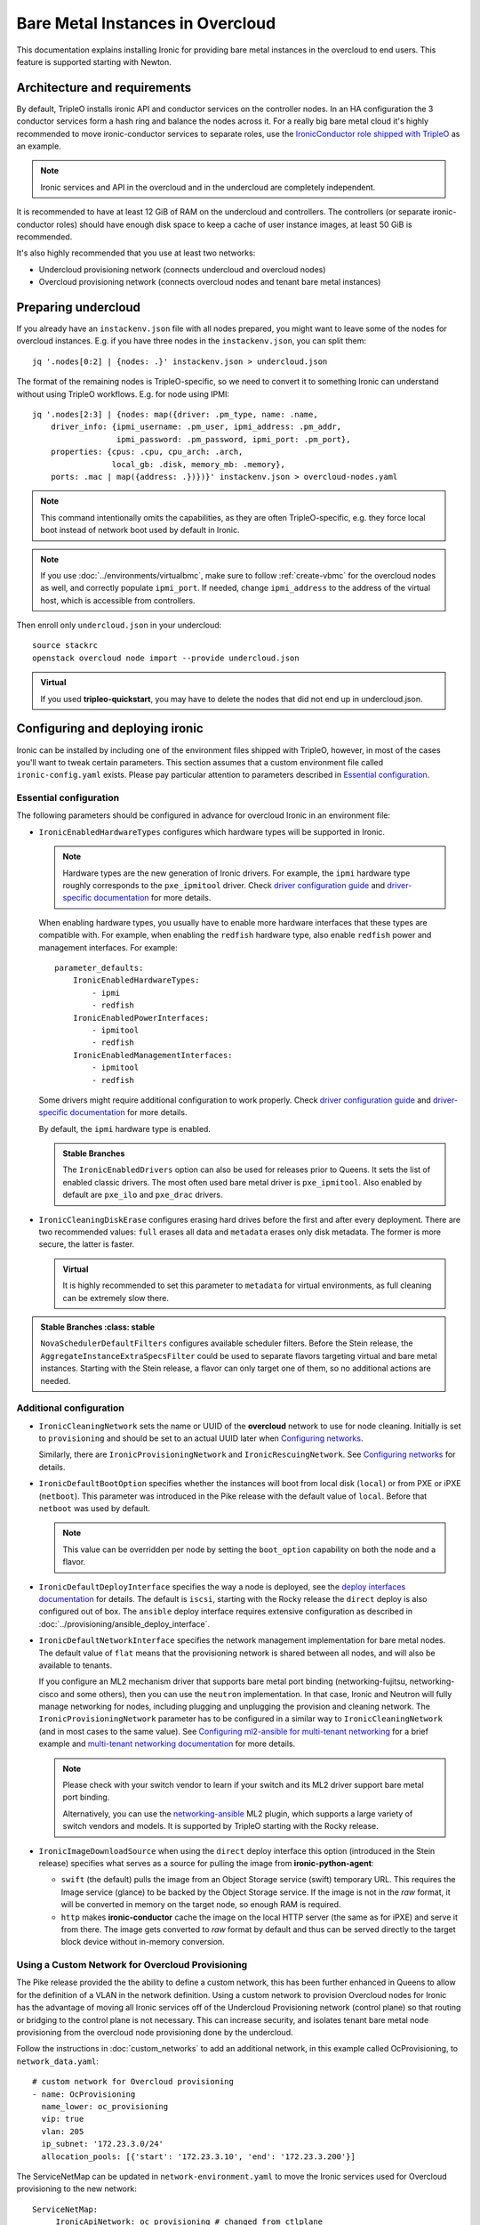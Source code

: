 Bare Metal Instances in Overcloud
=================================

This documentation explains installing Ironic for providing bare metal
instances in the overcloud to end users. This feature is supported starting
with Newton.

Architecture and requirements
-----------------------------

By default, TripleO installs ironic API and conductor services on the
controller nodes. In an HA configuration the 3 conductor services form a hash
ring and balance the nodes across it. For a really big bare metal cloud it's
highly recommended to move ironic-conductor services to separate roles, use
the `IronicConductor role shipped with TripleO`_ as an example.

.. note::
    Ironic services and API in the overcloud and in the undercloud are
    completely independent.

It is recommended to have at least 12 GiB of RAM on the undercloud and
controllers. The controllers (or separate ironic-conductor roles) should have
enough disk space to keep a cache of user instance images, at least 50 GiB
is recommended.

It's also highly recommended that you use at least two networks:

* Undercloud provisioning network (connects undercloud and overcloud nodes)

* Overcloud provisioning network (connects overcloud nodes and tenant bare
  metal instances)

Preparing undercloud
--------------------

If you already have an ``instackenv.json`` file with all nodes prepared, you
might want to leave some of the nodes for overcloud instances. E.g. if you have
three nodes in the ``instackenv.json``, you can split them::

    jq '.nodes[0:2] | {nodes: .}' instackenv.json > undercloud.json

The format of the remaining nodes is TripleO-specific, so we need
to convert it to something Ironic can understand without using
TripleO workflows. E.g. for node using IPMI::

    jq '.nodes[2:3] | {nodes: map({driver: .pm_type, name: .name,
        driver_info: {ipmi_username: .pm_user, ipmi_address: .pm_addr,
                      ipmi_password: .pm_password, ipmi_port: .pm_port},
        properties: {cpus: .cpu, cpu_arch: .arch,
                     local_gb: .disk, memory_mb: .memory},
        ports: .mac | map({address: .})})}' instackenv.json > overcloud-nodes.yaml

.. note::
    This command intentionally omits the capabilities, as they are often
    TripleO-specific, e.g. they force local boot instead of network boot used
    by default in Ironic.

.. note::
    If you use :doc:`../environments/virtualbmc`, make sure to follow
    :ref:`create-vbmc` for the overcloud nodes as well, and correctly populate
    ``ipmi_port``. If needed, change ``ipmi_address`` to the address of the
    virtual host, which is accessible from controllers.

Then enroll only ``undercloud.json`` in your undercloud::

    source stackrc
    openstack overcloud node import --provide undercloud.json

.. admonition:: Virtual
    :class: virtual

    If you used **tripleo-quickstart**, you may have to delete the nodes that
    did not end up in undercloud.json.

Configuring and deploying ironic
--------------------------------

Ironic can be installed by including one of the environment files shipped with
TripleO, however, in most of the cases you'll want to tweak certain parameters.
This section assumes that a custom environment file called
``ironic-config.yaml`` exists. Please pay particular attention to parameters
described in `Essential configuration`_.

Essential configuration
~~~~~~~~~~~~~~~~~~~~~~~

The following parameters should be configured in advance for overcloud Ironic
in an environment file:

* ``IronicEnabledHardwareTypes`` configures which hardware types will be
  supported in Ironic.

  .. note::
    Hardware types are the new generation of Ironic drivers. For example,
    the ``ipmi`` hardware type roughly corresponds to the ``pxe_ipmitool``
    driver. Check `driver configuration guide`_ and `driver-specific
    documentation`_ for more details.

  When enabling hardware types, you usually have to enable more hardware
  interfaces that these types are compatible with. For example, when enabling
  the ``redfish`` hardware type, also enable ``redfish`` power and management
  interfaces. For example::

    parameter_defaults:
        IronicEnabledHardwareTypes:
            - ipmi
            - redfish
        IronicEnabledPowerInterfaces:
            - ipmitool
            - redfish
        IronicEnabledManagementInterfaces:
            - ipmitool
            - redfish

  Some drivers might require additional configuration to work properly. Check
  `driver configuration guide`_ and `driver-specific documentation`_ for more
  details.

  By default, the ``ipmi`` hardware type is enabled.

  .. admonition:: Stable Branches
     :class: stable

     The ``IronicEnabledDrivers`` option can also be used for releases prior
     to Queens. It sets the list of enabled classic drivers. The most often used
     bare metal driver is ``pxe_ipmitool``. Also enabled by default are
     ``pxe_ilo`` and ``pxe_drac`` drivers.

* ``IronicCleaningDiskErase`` configures erasing hard drives
  before the first and after every deployment. There are two recommended
  values: ``full`` erases all data and ``metadata`` erases only disk metadata.
  The former is more secure, the latter is faster.

  .. admonition:: Virtual
      :class: virtual

      It is highly recommended to set this parameter to ``metadata``
      for virtual environments, as full cleaning can be extremely slow there.

.. admonition:: Stable Branches
   :class: stable

  ``NovaSchedulerDefaultFilters`` configures available scheduler filters.
  Before the Stein release, the ``AggregateInstanceExtraSpecsFilter`` could be
  used to separate flavors targeting virtual and bare metal instances.
  Starting with the Stein release, a flavor can only target one of them, so
  no additional actions are needed.

Additional configuration
~~~~~~~~~~~~~~~~~~~~~~~~

* ``IronicCleaningNetwork`` sets the name or UUID of the **overcloud** network
  to use for node cleaning. Initially is set to ``provisioning`` and should be
  set to an actual UUID later when `Configuring networks`_.

  Similarly, there are ``IronicProvisioningNetwork`` and
  ``IronicRescuingNetwork``. See `Configuring networks`_ for details.

* ``IronicDefaultBootOption`` specifies whether the instances will boot from
  local disk (``local``) or from PXE or iPXE (``netboot``). This parameter was
  introduced in the Pike release with the default value of ``local``. Before
  that ``netboot`` was used by default.

  .. note::
    This value can be overridden per node by setting the ``boot_option``
    capability on both the node and a flavor.

* ``IronicDefaultDeployInterface`` specifies the way a node is deployed, see
  the `deploy interfaces documentation`_ for details. The default is ``iscsi``,
  starting with the Rocky release the ``direct`` deploy is also configured out
  of box. The ``ansible`` deploy interface requires extensive configuration as
  described in :doc:`../provisioning/ansible_deploy_interface`.

* ``IronicDefaultNetworkInterface`` specifies the network management
  implementation for bare metal nodes. The default value of ``flat`` means
  that the provisioning network is shared between all nodes, and will also be
  available to tenants.

  If you configure an ML2 mechanism driver that supports bare metal port
  binding (networking-fujitsu, networking-cisco and some others), then you can
  use the ``neutron`` implementation. In that case, Ironic and Neutron will
  fully manage networking for nodes, including plugging and unplugging
  the provision and cleaning network. The ``IronicProvisioningNetwork``
  parameter has to be configured in a similar way to ``IronicCleaningNetwork``
  (and in most cases to the same value). See
  `Configuring ml2-ansible for multi-tenant networking`_ for a brief example
  and `multi-tenant networking documentation`_ for more details.

  .. note::
    Please check with your switch vendor to learn if your switch and its
    ML2 driver support bare metal port binding.

    Alternatively, you can use the networking-ansible_ ML2 plugin, which
    supports a large variety of switch vendors and models. It is supported
    by TripleO starting with the Rocky release.

* ``IronicImageDownloadSource`` when using the ``direct`` deploy interface this
  option (introduced in the Stein release) specifies what serves as a source
  for pulling the image from **ironic-python-agent**:

  * ``swift`` (the default) pulls the image from an Object Storage service
    (swift) temporary URL. This requires the Image service (glance) to be
    backed by the Object Storage service. If the image is not in the *raw*
    format, it will be converted in memory on the target node, so enough RAM
    is required.

  * ``http`` makes **ironic-conductor** cache the image on the local HTTP
    server (the same as for iPXE) and serve it from there. The image gets
    converted to *raw* format by default and thus can be served directly to the
    target block device without in-memory conversion.

Using a Custom Network for Overcloud Provisioning
~~~~~~~~~~~~~~~~~~~~~~~~~~~~~~~~~~~~~~~~~~~~~~~~~

The Pike release provided the the ability to define a custom network,
this has been further enhanced in Queens to allow for the definition
of a VLAN in the network definition.  Using a custom network to provision
Overcloud nodes for Ironic has the advantage of moving all Ironic services
off of the Undercloud Provisioning network (control plane) so that routing or
bridging to the control plane is not necessary. This can increase security,
and isolates tenant bare metal node provisioning from the overcloud node
provisioning done by the undercloud.

Follow the instructions in :doc:`custom_networks` to add an additional network,
in this example called OcProvisioning, to ``network_data.yaml``::

    # custom network for Overcloud provisioning
    - name: OcProvisioning
      name_lower: oc_provisioning
      vip: true
      vlan: 205
      ip_subnet: '172.23.3.0/24'
      allocation_pools: [{'start': '172.23.3.10', 'end': '172.23.3.200'}]

The ServiceNetMap can be updated in ``network-environment.yaml`` to move the
Ironic services used for Overcloud provisioning to the new network::

    ServiceNetMap:
         IronicApiNetwork: oc_provisioning # changed from ctlplane
         IronicNetwork: oc_provisioning # changed from ctlplane

Add the new network to the roles file ``roles_data.yaml`` for
controller::

    networks:
      - External
      - InternalApi
      - Storage
      - StorageMgmt
      - Tenant
      - OcProvisioning

Add the new network to the NIC config controller.yaml file. Starting in Queens,
the example NIC config files will automatically populated with this new network
when it is in ``network_data.yaml`` and ``roles_data.yaml`` so this step is
not necessary::

       - type: vlan
         vlan_id:
           get_param: OcProvisioningNetworkVlanID
         addresses:
         - ip_netmask:
             get_param: OcProvisioningIpSubnet

.. note::
    The baremetal nodes will send and received untagged VLAN traffic
    in order to properly run DHCP and PXE boot.

Deployment
~~~~~~~~~~

Add the ironic environment file when deploying::

    openstack overcloud deploy --templates \
        -e /usr/share/openstack-tripleo-heat-templates/environments/services/ironic-overcloud.yaml \
        -e ironic-config.yaml

To deploy Ironic in containers for Pike-Rocky releases please, use
``/usr/share/openstack-tripleo-heat-templates/environments/services-docker/ironic.yaml``
instead.

.. note::
    We don't require any virtual compute nodes for the bare metal only case,
    so feel free to set ``ComputeCount: 0`` in your environment file, if you
    don't need them.

If using a custom network in Pike or later, include the ``network_data.yaml``
and ``roles_data.yaml`` files in the deployment::

     -n /home/stack/network_data.yaml \
     -r /home/stack/roles_data.yaml \

In addition, if ``network-environment.yaml`` was updated to include the
ServiceNetMap changes, include the updated and generated
``network-environment.yaml`` files::

     -e /usr/share/openstack-tripleo-heat-templates/environments/network-environment.yaml \
     -e /home/stack/templates/environments/network-environment.yaml \

Validation
~~~~~~~~~~

Check that Ironic works by connecting to the overcloud and trying to list the
nodes (you should see an empty response, but not an error)::

    source overcloudrc
    openstack baremetal node list

You can also check the enabled driver list::

    $ openstack baremetal driver list
    +---------------------+-------------------------+
    | Supported driver(s) | Active host(s)          |
    +---------------------+-------------------------+
    | ipmi                | overcloud-controller-0. |
    | pxe_drac            | overcloud-controller-0. |
    | pxe_ilo             | overcloud-controller-0. |
    | pxe_ipmitool        | overcloud-controller-0. |
    | redfish             | overcloud-controller-0. |
    +---------------------+-------------------------+

.. note::
    This commands shows both hardware types and classic drivers combined.

For HA configuration you should see all three controllers::

    $ openstack baremetal driver list
    +---------------------+------------------------------------------------------------------------------------------------------------+
    | Supported driver(s) | Active host(s)                                                                                             |
    +---------------------+------------------------------------------------------------------------------------------------------------+
    | ipmi                | overcloud-controller-0.localdomain, overcloud-controller-1.localdomain, overcloud-controller-2.localdomain |
    | pxe_drac            | overcloud-controller-0.localdomain, overcloud-controller-1.localdomain, overcloud-controller-2.localdomain |
    | pxe_ilo             | overcloud-controller-0.localdomain, overcloud-controller-1.localdomain, overcloud-controller-2.localdomain |
    | pxe_ipmitool        | overcloud-controller-0.localdomain, overcloud-controller-1.localdomain, overcloud-controller-2.localdomain |
    | redfish             | overcloud-controller-0.localdomain, overcloud-controller-1.localdomain, overcloud-controller-2.localdomain |
    +---------------------+------------------------------------------------------------------------------------------------------------+

If this list is empty or does not show any of the controllers, then the
``openstack-ironic-conductor`` service on this controller failed to start.
The likely cause is missing dependencies for vendor drivers.

Finally, check that Nova recognizes both virtual and bare metal compute
services. In HA case there should be at least 4 services in total::

    $ openstack compute service list --service nova-compute
    +----+--------------+-------------------------------------+------+---------+-------+----------------------------+
    | ID | Binary       | Host                                | Zone | Status  | State | Updated At                 |
    +----+--------------+-------------------------------------+------+---------+-------+----------------------------+
    | 21 | nova-compute | overcloud-novacompute-0.localdomain | nova | enabled | up    | 2017-10-11T13:57:21.000000 |
    | 30 | nova-compute | overcloud-controller-2.localdomain  | nova | enabled | up    | 2017-10-11T13:57:16.000000 |
    | 33 | nova-compute | overcloud-controller-1.localdomain  | nova | enabled | up    | 2017-10-11T13:57:16.000000 |
    | 54 | nova-compute | overcloud-controller-0.localdomain  | nova | enabled | up    | 2017-10-11T13:57:14.000000 |
    +----+--------------+-------------------------------------+------+---------+-------+----------------------------+

Post-deployment configuration
-----------------------------

In this section we configure OpenStack for both bare metal and virtual
machines provisioning.

You need at least 3 nodes to use bare metal provisioning: one for the
undercloud, one for the controller and one for the actual instance.
This guide assumes using both virtual and bare metal computes, so to follow it
you need at least one more node, 4 in total for a non-HA configuration or 6
for HA.

This guide uses one network for simplicity. If you encounter weird DHCP, PXE
or networking issues with such a single-network configuration, try shutting
down the introspection DHCP server on the undercloud after the initial
introspection is finished::

        sudo systemctl stop openstack-ironic-inspector-dnsmasq

Resource classes
~~~~~~~~~~~~~~~~

Starting with the Pike release, bare metal instances are scheduled based on
*custom resource classes*. In case of Ironic, a resource class will correspond
to a flavor. When planning your bare metal cloud, think of a way to split all
nodes into classes, and create flavors accordingly. See `bare metal flavor
documentation`_ for more details.

Preparing networking
~~~~~~~~~~~~~~~~~~~~

Next, we need to create at least one network for nodes to use. By default
Ironic uses the tenant network for the provisioning process, and the same
network is often configured for cleaning.

As already mentioned, this guide assumes only one physical network shared
between undercloud and overcloud. In this case the subnet address must match
the one on the undercloud, but the allocation pools must not overlap (including
the pool used by undercloud introspection).

For example, the following commands will work with the default undercloud
parameters::

    source overcloudrc
    openstack network create --share --provider-network-type flat \
        --provider-physical-network datacentre --external provisioning
    openstack subnet create --network provisioning \
        --subnet-range 192.168.24.0/24 --gateway 192.168.24.40 \
        --allocation-pool start=192.168.24.41,end=192.168.24.100 provisioning-subnet
    openstack router create default-router
    openstack router add subnet default-router provisioning-subnet

We will use this network for bare metal instances (both for provisioning and
as a tenant network), as well as an external network for virtual instances.
In a real situation you will only use it as provisioning, and create a separate
physical network as external.

Now you can create a regular tenant network to use for virtual instances
and use the ``default-router`` to link the provisioning and tenant networks::

    openstack network create tenant-net
    openstack subnet create --network tenant-net --subnet-range 192.0.3.0/24 \
        --allocation-pool start=192.0.3.10,end=192.0.3.20 tenant-subnet
    openstack router add subnet default-router tenant-subnet

Networking using a custom network
~~~~~~~~~~~~~~~~~~~~~~~~~~~~~~~~~

If using a custom network for overcloud provisioning, create a network of
type ``vlan`` with VlanID matching the ``OcProvisioning`` network created
during deployment::

    openstack network create --share --provider-network-type vlan \
      --provider-physical-network datacentre --provider-segment 205 provisioning

Use a subnet range outside of the ``allocation_pool`` defined in
``network_data.yaml``, for example::

    openstack subnet create --network provisioning --subnet-range \
      172.21.2.0/24 --gateway 172.21.2.1  --allocation-pool \
      start=172.21.2.201,end=172.21.2.250 provisioning-subnet

As defined in ``Preparing networking``, you can create a tenant network along
with a ``default-router`` to link the provisioning and tenant networks.

Configuring networks
~~~~~~~~~~~~~~~~~~~~

Ironic has to be configured to use three networks for its internal purposes:

* *Cleaning* network is used during cleaning and is mandatory to configure.

  This network can be configured to a name or UUID during deployment via
  the ``IronicCleaningNetwork`` parameter.

* *Provisioning* network is used during deployment if the *network interface*
  is set to ``neutron`` (either explicitly or via setting
  ``IronicDefaultNetworkInterface`` during installation).

  This network is supported by TripleO starting with the Pike release and
  can be configured to a name or UUID during deployment via
  the ``IronicProvisioningNetwork`` parameter.

* *Rescuing* network is used when starting the *rescue* process - repairing
  broken instances through a special ramdisk.

  This network is supported by TripleO starting wince the Rocky release and
  can be configured to a name or UUID during deployment via
  the ``IronicRescuingNetwork`` parameter.

Starting with the Ocata release, Ironic is configured to use network called
``provisioning`` for all three networks by default. However, network names are
not unique.  A user creating another network with the same name will break bare
metal provisioning. Thus, it's highly recommended to update the deployment,
providing the provider network UUID.

Use the following command to get the UUID::

    openstack network show provisioning -f value -c id

Configuring networks on deployment
^^^^^^^^^^^^^^^^^^^^^^^^^^^^^^^^^^

To update the whole deployment update the environment file you've created,
setting ``IronicCleaningNetwork`` to the this UUID, for example::

 parameter_defaults:
     IronicCleaningNetwork: c71f4bfe-409b-4292-818f-21cdf910ee06

In the Pike release or newer, also set the provisioning network. You can use
the same network or create a new one::

 parameter_defaults:
     IronicCleaningNetwork: c71f4bfe-409b-4292-818f-21cdf910ee06
     IronicProvisioningNetwork: c71f4bfe-409b-4292-818f-21cdf910ee06

In the Rocky release or newer, also set the rescuing network. You can use
the same network or create a new one::

 parameter_defaults:
     IronicCleaningNetwork: c71f4bfe-409b-4292-818f-21cdf910ee06
     IronicProvisioningNetwork: c71f4bfe-409b-4292-818f-21cdf910ee06
     IronicRescuingNetwork: c71f4bfe-409b-4292-818f-21cdf910ee06

Finally, run the deploy command with exactly the same arguments as before
(don't forget to include the environment file if it was not included
previously).

Configuring networks per node
^^^^^^^^^^^^^^^^^^^^^^^^^^^^^

Alternatively, you can set the networks per node starting with the Queens
release.

When enrolling nodes, add ``cleaning_network``, ``provisioning_network``
and/or ``rescuing_network`` to the ``driver_info`` dictionary when
`Preparing inventory`_.

After enrolling nodes, you can update each of them with the following
command (adjusting it for your release)::

 openstack baremetal node set <node> \
     --driver-info cleaning_network=<network uuid> \
     --driver-info provisioning_network=<network uuid> \
     --driver-info rescuing_network=<network uuid>

Adding deployment images
~~~~~~~~~~~~~~~~~~~~~~~~

Ironic requires the ironic-python-agent image stored in Glance.
You can use the same images you already have on the undercloud::

    source overcloudrc
    openstack image create --public --container-format aki \
        --disk-format aki --file ~/ironic-python-agent.kernel deploy-kernel
    openstack image create --public --container-format ari \
        --disk-format ari --file ~/ironic-python-agent.initramfs deploy-ramdisk

.. note::
    These commands assume that the images are in the home directory, which is
    often the case for TripleO.

Creating flavors
~~~~~~~~~~~~~~~~

As usual with OpenStack, you need to create at least one flavor to be used
during deployment. As bare metal resources are inherently not divisible,
the flavor will set minimum requirements (CPU count, RAM and disk sizes) that
a node must fulfil, see `bare metal flavor documentation`_ for details.

Creating a single flavor is sufficient for the simplest case::

    source overcloudrc
    openstack flavor create --ram 1024 --disk 20 --vcpus 1 baremetal

.. note::
    The ``disk`` argument will be used to determine the size of the root
    partition. The ``ram`` and ``vcpus`` arguments are ignored for bare metal,
    starting with the Pike release, if the flavor is configured as explained
    below.

Starting with the Pike release, switch to scheduling based on resource
classes, as explained in the `bare metal flavor documentation`_::

    openstack flavor set baremetal --property resources:CUSTOM_BAREMETAL=1
    openstack flavor set baremetal --property resources:VCPU=0
    openstack flavor set baremetal --property resources:MEMORY_MB=0
    openstack flavor set baremetal --property resources:DISK_GB=0

Creating host aggregates
~~~~~~~~~~~~~~~~~~~~~~~~

.. note::
    If you don't plan on using virtual instances, you can skip this step.
    It also won't be required in the Stein release, after bare metal nodes
    stopped report CPU, memory and disk properties.

.. admonition:: Stable Branches
   :class: stable

   For a hybrid bare metal and virtual environment before the Pike release
   you have to set up *host aggregates* for virtual and bare metal hosts. You
   can also optionally follow this procedure until the Stein release. We will
   use a property called ``baremetal`` to link flavors to host aggregates::

       openstack aggregate create --property baremetal=true baremetal-hosts
       openstack aggregate create --property baremetal=false virtual-hosts
       openstack flavor set baremetal --property baremetal=true

   .. warning::
       This association won't work without ``AggregateInstanceExtraSpecsFilter``
       enabled as described in `Essential configuration`_.

   .. warning::
       Any property you set on flavors has to be duplicated on aggregates,
       otherwise scheduling will fail.

   Then for all flavors you've created for virtual instances set the same
   ``baremetal`` property to ``false``, for example::

       openstack flavor create --ram 1024 --disk 20 --vcpus 1 virtual
       openstack flavor set virtual --property baremetal=false

Creating instance images
~~~~~~~~~~~~~~~~~~~~~~~~

You can build your images using ``diskimage-builder`` tool already available
on the undercloud, for example::

    disk-image-create centos7 baremetal dhcp-all-interfaces grub2 -o centos-image

.. note::
    The following elements are actually optional:

    * ``dhcp-all-interfaces`` makes the resulting instance get IP addresses for
      all NICs via DHCP.

    * ``grub2`` installs the grub bootloader on the image, so that local boot
      can be used in additional to PXE booting.

This command creates a so called *partition image*, i.e. an image containing
only root partition. Ironic also supports *whole disk images*, i.e. images
with the whole partition table embedded. This may be the only option when
running non-Linux images. Please check the `images documentation`_
for more details on building and using images.

Three components are created for every partition image: the main image with
``qcow2`` extension, the kernel with ``vmlinuz`` extension and the initrd
image with ``initrd`` extension.

Upload them with the following command::

    source overcloudrc
    KERNEL_ID=$(openstack image create --file centos-image.vmlinuz --public \
        --container-format aki --disk-format aki -f value -c id \
        centos-image.vmlinuz)
    RAMDISK_ID=$(openstack image create --file centos-image.initrd --public \
        --container-format ari --disk-format ari -f value -c id \
        centos-image.initrd)
    openstack image create --file centos-image.qcow2 --public \
        --container-format bare --disk-format qcow2 \
        --property kernel_id=$KERNEL_ID --property ramdisk_id=$RAMDISK_ID \
        centos-image

.. note::
    A whole disk image will only have one component - the image itself with
    ``qcow2`` extension. Do not set ``kernel_id`` and ``ramdisk_id``
    properties for such images.

Enrolling nodes
---------------

For all nodes you're enrolling you need to know:

* BMC (IPMI, iDRAC, iLO, etc) address and credentials,

* MAC address of the PXE booting NIC,

* CPU count and architecture, memory size in MiB and root disk size in GiB,

* Serial number or WWN of the root device, if the node has several hard drives.

In the future some of this data will be provided by the introspection process,
which is not currently available in the overcloud.

This guide uses inventory files to enroll nodes. Alternatively, you can enroll
nodes directly from CLI, see the `enrollment documentation`_ for details.

Preparing inventory
~~~~~~~~~~~~~~~~~~~

Your inventory file (e.g. ``overcloud-nodes.yaml`` from `Preparing
undercloud`_) should be in the following format:

.. code-block:: yaml

    nodes:
        - name: node-0
          driver: ipmi
          driver_info:
            ipmi_address: <BMC HOST>
            ipmi_username: <BMC USER>
            ipmi_password: <BMC PASSWORD>
            ipmi_port: <BMC PORT>
          resource_class: baremetal
          properties:
            cpu_arch: <CPU ARCHITECTURE>
            local_gb: <ROOT DISK IN GIB>
            root_device:
                serial: <ROOT DISK SERIAL>
          ports:
            - address: <PXE NIC MAC>
              pxe_enabled: true
              local_link_connection:
                switch_id: <SWITCH MAC>
                switch_info: <SWITCH NAME>
                port_id: <INTERFACE NAME>

* The ``driver`` field must be one of ``IronicEnabledDrivers`` or
  ``IronicEnabledHardwareTypes``, which we set when `Configuring and deploying
  ironic`_.

  .. admonition:: Stable Branch
     :class: stable

     Hardware types are only available since the Pike release. In the example
     above use ``pxe_ipmitool`` instead of ``ipmi`` for older releases.

* The ``resource_class`` field corresponds to a custom resource
  class, as explained in `Resource classes`_.

* The ``root_device`` property is optional, but it's highly recommended
  to set it if the bare metal node has more than one hard drive.
  There are several properties that can be used instead of the serial number
  to designate the root device, see the `root device hints documentation`_
  for details.

* The ``local_gb`` field specifies the size (in GiB) of the root device. Its
  value must match the size of the device specified by the ``root_device``
  property. However, to allow for partitioning, it's highly recommended to
  subtract 1 GiB from it.

* Exactly one port with ``pxe_enabled`` set to ``true`` must be specified in
  the ``ports`` list. It has to match the NIC used for provisioning.

  .. note::
    More ports with ``pxe_enabled=false`` can be specified safely here. They
    won't be used for provisioning, but they are used with the ``neutron``
    network interface.

.. admonition:: Stable Branch
   :class: stable

   * The ``memory_mb`` and ``cpus`` properties are mandatory before the Pike
     release and can optionally be used before Stein.

     .. warning::
        Do not populate ``memory_mb`` and ``cpus`` before the Stein release if
        you do **not** use host aggregates for separating virtual and bare
        metal flavors as described in `Creating host aggregates`_.

* ``local_link_connection`` is required when using the `neutron` network
  interface. This information is needed so ironic/neutron can identify which
  interfaces on switches corresponding to the ports defined in ironic.

  * ``switch_id`` the ID the switch uses to identify itself over LLDP(usually
    the switch MAC).

  * ``switch_info`` the name associated with the switch in ``ML2HostConfigs``
    (see ML2HostConfigs in `ml2-ansible example`_)

  * ``port_id`` the name associated with the interface on the switch.

Enrolling nodes
~~~~~~~~~~~~~~~

The ``overcloud-nodes.yaml`` file prepared in the previous steps can now be
imported in Ironic::

    source overcloudrc
    openstack baremetal create overcloud-nodes.yaml

.. warning::
    This command is provided by Ironic, not TripleO. It also does not feature
    support for updates, so if you need to change something, you have to use
    ``openstack baremetal node set`` and similar commands.

The nodes appear in the ``enroll`` provision state, you need to check their BMC
credentials and make them available::

    DEPLOY_KERNEL=$(openstack image show deploy-kernel -f value -c id)
    DEPLOY_RAMDISK=$(openstack image show deploy-ramdisk -f value -c id)

    for uuid in $(openstack baremetal node list --provision-state enroll -f value -c UUID);
    do
        openstack baremetal node set $uuid \
            --driver-info deploy_kernel=$DEPLOY_KERNEL \
            --driver-info deploy_ramdisk=$DEPLOY_RAMDISK \
            --driver-info rescue_kernel=$DEPLOY_KERNEL \
            --driver-info rescue_ramdisk=$DEPLOY_RAMDISK
        openstack baremetal node manage $uuid --wait &&
            openstack baremetal node provide $uuid
    done

The deploy kernel and ramdisk were created as part of `Adding deployment
images`_.

The ``baremetal node provide`` command makes a node go through cleaning
procedure, so it might take some time depending on the configuration. Check
your nodes status with::

    openstack baremetal node list --fields uuid name provision_state last_error

Wait for all nodes to reach the ``available`` state. Any failures during
cleaning has to be corrected before proceeding with deployment.

Populating host aggregates
~~~~~~~~~~~~~~~~~~~~~~~~~~

.. note::
    If you don't plan on using virtual instances, you can skip this step.
    It also won't be required in the Stein release, after bare metal nodes
    stopped report CPU, memory and disk properties.

.. admonition:: Stable Branch
   :class: stable

   For hybrid bare metal and virtual case you need to specify which host
   belongs to which host aggregates (``virtual`` or ``baremetal`` as created in
   `Creating host aggregates`_).

   When the default host names are used, we can take advantage of the fact
   that every virtual host will have ``compute`` in its name. All bare metal
   hypervisors will be assigned to one (non-HA) or three (HA) controller hosts.
   So we can do the assignment with the following commands::

       source overcloudrc
       for vm_host in $(openstack hypervisor list -f value -c "Hypervisor Hostname" | grep compute);
       do
           openstack aggregate add host virtual-hosts $vm_host
       done

       openstack aggregate add host baremetal-hosts overcloud-controller-0.localdomain
       # Ignore the following two for a non-HA environment
       openstack aggregate add host baremetal-hosts overcloud-controller-1.localdomain
       openstack aggregate add host baremetal-hosts overcloud-controller-2.localdomain

   .. note::
       Every time you scale out compute nodes, you need to add newly added
       hosts to the ``virtual-hosts`` aggregate.

Checking available resources
~~~~~~~~~~~~~~~~~~~~~~~~~~~~

Check that nodes are really enrolled and the power state is reflected correctly
(it may take some time)::

    $ source overcloudrc
    $ openstack baremetal node list
    +--------------------------------------+------------+---------------+-------------+--------------------+-------------+
    | UUID                                 | Name       | Instance UUID | Power State | Provisioning State | Maintenance |
    +--------------------------------------+------------+---------------+-------------+--------------------+-------------+
    | a970c5db-67dd-4676-95ba-af1edc74b2ee | instance-0 | None          | power off   | available          | False       |
    | bd99ec64-4bfc-491b-99e6-49bd384b526d | instance-1 | None          | power off   | available          | False       |
    +--------------------------------------+------------+---------------+-------------+--------------------+-------------+

After a few minutes, new hypervisors should appear in Nova and the stats
should display the sum of bare metal and virtual resources::

    $ openstack hypervisor list
    +----+--------------------------------------+
    | ID | Hypervisor Hostname                  |
    +----+--------------------------------------+
    |  2 | overcloud-novacompute-0.localdomain  |
    | 17 | bd99ec64-4bfc-491b-99e6-49bd384b526d |
    | 20 | a970c5db-67dd-4676-95ba-af1edc74b2ee |
    +----+--------------------------------------+

.. note::
    Each bare metal node becomes a separate hypervisor in Nova. The hypervisor
    host name always matches the associated node UUID.

Next you can use the Placement API (available only via cURL for the time being)
to check that bare metal resources are properly exposed. Start with checking
that all nodes are recorded::

    $ token=$(openstack token issue -f value -c id)
    $ endpoint=$(openstack endpoint show placement -f value -c publicurl)
    $ curl -sH "X-Auth-Token: $token" $endpoint/resource_providers | jq -r '.resource_providers | map({node: .name, uuid})'
    [
      {
        "uuid": "9dff98a8-6fc9-4a05-8d78-c1d5888d9fde",
        "node": "overcloud-novacompute-0.localdomain"
      },
      {
        "uuid": "61d741b5-33d6-40a1-bcbe-b38ea34ca6c8",
        "node": "bd99ec64-4bfc-491b-99e6-49bd384b526d"
      },
      {
        "uuid": "e22bc261-53be-43b3-848f-e29c728142d3",
        "node": "a970c5db-67dd-4676-95ba-af1edc74b2ee"
      }
    ]

Then for each of the bare metal resource providers (having node UUIDs as
names) check their inventory::

    $ curl -sH "X-Auth-Token: $token" $endpoint/resource_providers/e22bc261-53be-43b3-848f-e29c728142d3/inventories | jq .inventories
    {
      "CUSTOM_BAREMETAL": {
        "max_unit": 1,
        "min_unit": 1,
        "step_size": 1,
        "reserved": 0,
        "total": 1,
        "allocation_ratio": 1
      }
    }

You see the custom ``baremetal`` resource class reported, as well as available
disk space (only before the Queens release). If you see an empty inventory,
nova probably consider the node unavailable. Check :ref:`no-valid-host` for
tips on a potential cause.

Booting a bare metal instance
-----------------------------

You will probably want to create a keypair to use for logging into instances.
For example, using SSH public key from undercloud::

    source overcloudrc
    openstack keypair create --public-key ~/.ssh/id_rsa.pub undercloud-key

Now you're ready to boot your first bare metal instance::

    openstack server create --image centos-image --flavor baremetal \
        --nic net-id=$(openstack network show provisioning -f value -c id) \
        --key-name undercloud-key instance-0

After some time (depending on the image), you will see the prepared instance::

    $ openstack server list
    +--------------------------------------+------------+--------+-----------------------------+
    | ID                                   | Name       | Status | Networks                    |
    +--------------------------------------+------------+--------+-----------------------------+
    | 2022d237-e249-44bd-b864-e7f536a8e439 | instance-0 | ACTIVE | provisioning=192.168.24.50  |
    +--------------------------------------+------------+--------+-----------------------------+

.. note::
    If you encounter *"No valid host found"* error from Nova, make sure to read
    the undercloud troubleshooting guide on this topic: :ref:`no-valid-host`.

Let's check that it actually got scheduled on a bare metal machine::

    $ openstack server show instance-0 -c "OS-EXT-SRV-ATTR:host" -c "OS-EXT-SRV-ATTR:hypervisor_hostname"
    +-------------------------------------+--------------------------------------+
    | Field                               | Value                                |
    +-------------------------------------+--------------------------------------+
    | OS-EXT-SRV-ATTR:host                | overcloud-controller-0.localdomain   |
    | OS-EXT-SRV-ATTR:hypervisor_hostname | bd99ec64-4bfc-491b-99e6-49bd384b526d |
    +-------------------------------------+--------------------------------------+

You can now log into it::

    $ ssh centos@192.168.24.50
    The authenticity of host '192.168.24.50 (192.168.24.50)' can't be established.
    ECDSA key fingerprint is eb:35:45:c5:ed:d9:8a:e8:4b:20:db:06:10:6f:05:74.
    Are you sure you want to continue connecting (yes/no)? yes
    Warning: Permanently added '192.168.24.50' (ECDSA) to the list of known hosts.
    [centos@instance-0 ~]$

Now let's try the same with a virtual instance::

    openstack server create --image centos-image --flavor virtual \
        --nic net-id=$(openstack network show tenant-net -f value -c id) \
        --key-name undercloud-key instance-1

This instance gets scheduled on a virtual host::

    $ openstack server show instance-1 -c "OS-EXT-SRV-ATTR:host" -c "OS-EXT-SRV-ATTR:hypervisor_hostname"
    +-------------------------------------+-------------------------------------+
    | Field                               | Value                               |
    +-------------------------------------+-------------------------------------+
    | OS-EXT-SRV-ATTR:host                | overcloud-novacompute-0.localdomain |
    | OS-EXT-SRV-ATTR:hypervisor_hostname | overcloud-novacompute-0.localdomain |
    +-------------------------------------+-------------------------------------+

Booting a bare metal instance from a cinder volume
--------------------------------------------------

Cinder volumes can be used to back a baremetal node over iSCSI, in order to
do this each baremetal node must first be configured to boot from a volume.
The connector ID for each node should be unique, below we achieve this by
incrementing the value of <NUM>::

    $ openstack baremetal node set --property capabilities=iscsi_boot:true --storage-interface cinder <NODEID>
    $ openstack baremetal volume connector create --node <NODEID> --type iqn --connector-id iqn.2010-10.org.openstack.node<NUM>

The image used should be configured to boot from a iSCSI root disk, on Centos
7 this is achieved by ensuring that the `iscsi` module is added to the ramdisk
and passing `rd.iscsi.firmware=1` to the kernel in the grub config::

    $ mkdir /tmp/mountpoint
    $ guestmount -i -a /tmp/CentOS-7-x86_64-GenericCloud.qcow2 /tmp/mountpoint
    $ mount -o bind /dev /tmp/mountpoint/dev
    $ chroot /tmp/mountpoint /bin/bash
    chroot> mv /etc/resolv.conf /etc/resolv.conf_
    chroot> echo "nameserver 8.8.8.8" > /etc/resolv.conf
    chroot> yum install -y iscsi-initiator-utils
    chroot> mv /etc/resolv.conf_ /etc/resolv.conf
    # Be careful here to update the correct ramdisk (check/boot/grub2/grub.cfg)
    chroot> dracut --force --add "network iscsi" /boot/initramfs-3.10.0-693.5.2.el7.x86_64.img 3.10.0-693.5.2.el7.x86_64
    # Edit the file /etc/default/grub and add rd.iscsi.firmware=1 to GRUB_CMDLINE_LINUX=...
    chroot> vi /etc/default/grub
    chroot> exit
    $ umount /tmp/mountpoint/dev
    $ guestunmount /tmp/mountpoint
    $ guestfish -a /tmp/CentOS-7-x86_64-GenericCloud.qcow2 -m /dev/sda1 sh "/sbin/grub2-mkconfig -o /boot/grub2/grub.cfg"

.. note::
    This image can no longer be used to do regular local boot, a situation
    that should be fixed in future versions.

This image can then be added to glance and a volume created from it::

    $ openstack image create --disk-format qcow2 --container-format bare --file /tmp/CentOS-7-x86_64-GenericCloud.qcow2 centos-bfv
    $ openstack volume create --size 10 --image centos-bfv --bootable centos-test-volume

Finally this volume can be used to back a baremetal instance::

    $ openstack server create --flavor baremetal --volume centos-test-volume --key default centos-test

Configuring ml2-ansible for multi-tenant networking
---------------------------------------------------

Ironic can be configured to use a neutron ML2 mechanism driver for baremetal
port binding. In this example we use the ml2-ansible plugin to configure
ports on a Juniper switch (the plugin supports multiple switch types) to ensure
baremetal networks are isolated from each other.

ml2-ansible configuration
~~~~~~~~~~~~~~~~~~~~~~~~~

The following parameters must be configured in an environment file and used
when deploying the overcloud:

* ``ML2HostConfigs:`` this mapping contains a entry for each switch netansible
  will configure, for each switch there should be a key(where the key is used
  to identify the switch) and a mapping containing details specific to the
  switch, the following details should be provided

  * ``ansible_network_os``: network platform the switch corresponds to.
  * ``ansible_host``: switch IP
  * ``ansible_user``: user to connect to the switch as
  * ``ansible_ssh_pass``: (optional, alternatively use a private key) password
  * ``ansible_ssh_private_key_file``: (optional, alternatively use a password) private key
  * ``manage_vlans``: (optional, boolean) - If the vlan networks have not been defined on
    your switch and the ansible_user has permission to create them, this should be left as
    ``true``. If not then you need to set to ``false`` and ensure they are created by a user
    with the appropriate permissions.
  * ``mac``: (optional) - Chassis MAC ID of the switch

* ``IronicDefaultNetworkInterface`` set the default network type for nodes being
  deployed. In most cases when using multi-tenant networking you'll want to set
  this to ``neutron``. If the default isn't set to ``neutron`` here then the
  ``network-interface`` needs to be set on a per node bases. This can be done with
  the ``--network-interface`` parameter to either the ``node create`` or ``node set``
  command.

The overcloud deploy command must also include
``-e /usr/share/openstack-tripleo-heat-templates/environments/services/neutron-ml2-ansible.yaml``
in order to set ``OS::TripleO::Services::NeutronCorePlugin`` and ``NeutronMechanismDrivers``.

ml2-ansible example
~~~~~~~~~~~~~~~~~~~

In this minimalistic example we have a baremetal node (ironic-0) being
controlled by ironic in the overcloud. This node is connected to a juniper
switch with ironic/neutron controlling the vlan id for the switch::


         +-------------------------------+
         |                       xe-0/0/7+-+
         |            switch1            | |
         |xe-0/0/1                       | |
         +-------------------------------+ |
            |                              |
            |                              |
      +---------------+        +-----------------+
      |     |         |        |                 |
      | br-baremetal  |        |                 |
      |               |        |                 |
      |               |        |                 |
      |               |        |                 |
      |   Overcloud   |        |    Ironic-0     |
      |               |        |                 |
      |               |        |                 |
      |               |        |                 |
      |               |        |                 |
      |               |        |                 |
      |               |        |                 |
      +---------------+        +-----------------+

Switch config for xe-0/0/7 should be removed before deployment, and
xe-0/0/1 should be a member of the vlan range 1200-1299::

  xe-0/0/1 {
      native-vlan-id XXX;
      unit 0 {
          family ethernet-switching {
              interface-mode trunk;
              vlan {
                  members [ XXX 1200-1299 ];
              }
          }
      }
  }

We first need to deploy ironic in the overcloud and include the following
configuration::

  parameter_defaults:
    IronicProvisioningNetwork: baremetal
    IronicCleaningNetwork: baremetal
    IronicDefaultNetworkInterface: neutron
    NeutronMechanismDrivers: openvswitch,ansible
    NeutronNetworkVLANRanges: baremetal:1200:1299
    NeutronFlatNetworks: datacentre,baremetal
    NeutronBridgeMappings: datacentre:br-ex,baremetal:br-baremetal
    ML2HostConfigs:
      switch1:
        ansible_network_os: junos
        ansible_host: 10.9.95.25
        ansible_user: ansible
        ansible_ssh_pass: ansible_password
        manage_vlans: false


Once the overcloud is deployed, we need to create a network that will be used
as a provisioning (and cleaning) network::

  openstack network create --provider-network-type vlan --provider-physical-network baremetal \
    --provider-segment 1200 baremetal
  openstack subnet create --network baremetal --subnet-range 192.168.25.0/24 --ip-version 4 \
    --allocation-pool start=192.168.25.30,end=192.168.25.50 baremetal-subnet

.. note::
  This network should be routed to the ctlplane network on the overcloud (while
  on this network the ironic-0 will need access to the TFTP/HTTP and the ironic
  API), one way to achieve this would be to set up a network representing the
  ctlplane network and add a router between them::

    openstack network create --provider-network-type flat --provider-physical-network \
      baremetal ctlplane
    openstack subnet create --network ctlplane --subnet-range 192.168.24.0/24 \
      --ip-version 4 --gateway 192.168.24.254 --no-dhcp ctlplane-subnet
    openstack router create provisionrouter
    openstack router add subnet provisionrouter baremetal-subnet
    openstack router add subnet provisionrouter ctlplane-subnet

  Each overcloud controller will also need a route added to route traffic
  bound for 192.168.25.0/24 via 192.168.24.254, this can be done in the
  network template when deploying the overcloud.

If not already provided in ``overcloud-nodes.yaml`` above, the
local-link-connection  values for `switch_info`, `port_id` and `switch_id`
can be provided here::

  openstack baremetal port set --local-link-connection switch_info=switch1 \
    --local-link-connection port_id=xe-0/0/7 \
    --local-link-connection switch_id=00:00:00:00:00:00 <PORTID>

The node can now be registered with ironic and cleaned in the usual way,
once the node is available it can be used by another tenant in a regular
VLAN network::

  openstack network create tenant-net
  openstack subnet create --network tenant-net --subnet-range 192.168.3.0/24 \
    --allocation-pool start=192.168.3.10,end=192.168.3.20 tenant-subnet
  openstack server create --flavor baremetal --image overcloud-full \
    --key default --network tenant-net test1

Assuming an external network is available the server can then be allocated a floating ip::

  openstack router create external
  openstack router add subnet external tenant-subnet
  openstack router set --external-gateway external external
  openstack floating ip create external
  openstack server add floating ip test1 <IP>


.. _IronicConductor role shipped with TripleO: https://opendev.org/openstack/tripleo-heat-templates/src/branch/master/roles/IronicConductor.yaml
.. _driver configuration guide: https://docs.openstack.org/ironic/latest/install/enabling-drivers.html
.. _driver-specific documentation: https://docs.openstack.org/ironic/latest/admin/drivers.html
.. _bare metal flavor documentation: https://docs.openstack.org/ironic/latest/install/configure-nova-flavors.html
.. _enrollment documentation: https://docs.openstack.org/ironic/latest/install/enrollment.html
.. _root device hints documentation: https://docs.openstack.org/ironic/latest/install/advanced.html#specifying-the-disk-for-deployment-root-device-hints
.. _images documentation: https://docs.openstack.org/ironic/latest/install/configure-glance-images.html
.. _multi-tenant networking documentation: https://docs.openstack.org/ironic/latest/admin/multitenancy.html
.. _networking-ansible: https://github.com/openstack/networking-ansible
.. _deploy interfaces documentation: https://docs.openstack.org/ironic/latest/admin/interfaces/deploy.html
